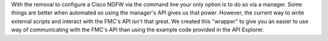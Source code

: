 With the removal to configure a Cisco NGFW via the command line your only option is to
do so via a manager.  Some things are better when automated so using the manager's API gives us that power. 
However, the current way to write external scripts and interact with the FMC's API isn't that great.  We created 
this "wrapper" to give you an easier to use way of communicating with the FMC's API than using the example code 
provided in the API Explorer.


